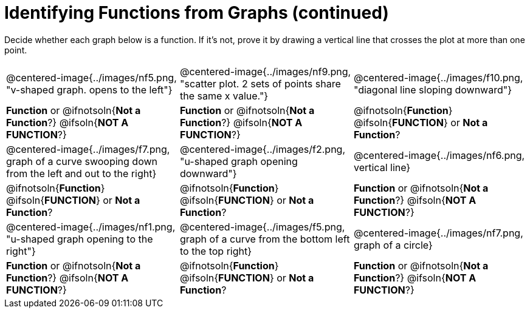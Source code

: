 = Identifying Functions from Graphs (continued)

++++
<style>
  img { max-width: 250px; }
</style>
++++

Decide whether each graph below is a function. If it's not, prove it by drawing a vertical line that crosses the plot at more than one point.

[cols="^1,^1,^1"]
|===
|@centered-image{../images/nf5.png, "v-shaped graph. opens to the left"}
|@centered-image{../images/nf9.png, "scatter plot. 2 sets of points share the same x value."}
|@centered-image{../images/f10.png, "diagonal line sloping downward"}
|
*Function* or
@ifnotsoln{*Not a Function*?}
@ifsoln{*NOT A FUNCTION*?}
|
*Function* or
@ifnotsoln{*Not a Function*?}
@ifsoln{*NOT A FUNCTION*?}
|
@ifnotsoln{*Function*}
@ifsoln{*FUNCTION*}
or *Not a Function*?
|@centered-image{../images/f7.png, graph of a curve swooping down from  the left and out to the right}
|@centered-image{../images/f2.png, "u-shaped graph opening downward"}
|@centered-image{../images/nf6.png, vertical line}
|
@ifnotsoln{*Function*}
@ifsoln{*FUNCTION*}
or *Not a Function*?
|
@ifnotsoln{*Function*}
@ifsoln{*FUNCTION*}
or *Not a Function*?
|
*Function* or
@ifnotsoln{*Not a Function*?}
@ifsoln{*NOT A FUNCTION*?}
|@centered-image{../images/nf1.png, "u-shaped graph opening to the right"}
|@centered-image{../images/f5.png, graph of a curve from the bottom left to the top right}
|@centered-image{../images/nf7.png, graph of a circle}
|
*Function* or
@ifnotsoln{*Not a Function*?}
@ifsoln{*NOT A FUNCTION*?}
|
@ifnotsoln{*Function*}
@ifsoln{*FUNCTION*}
or *Not a Function*?
|
*Function* or
@ifnotsoln{*Not a Function*?}
@ifsoln{*NOT A FUNCTION*?}
|===

